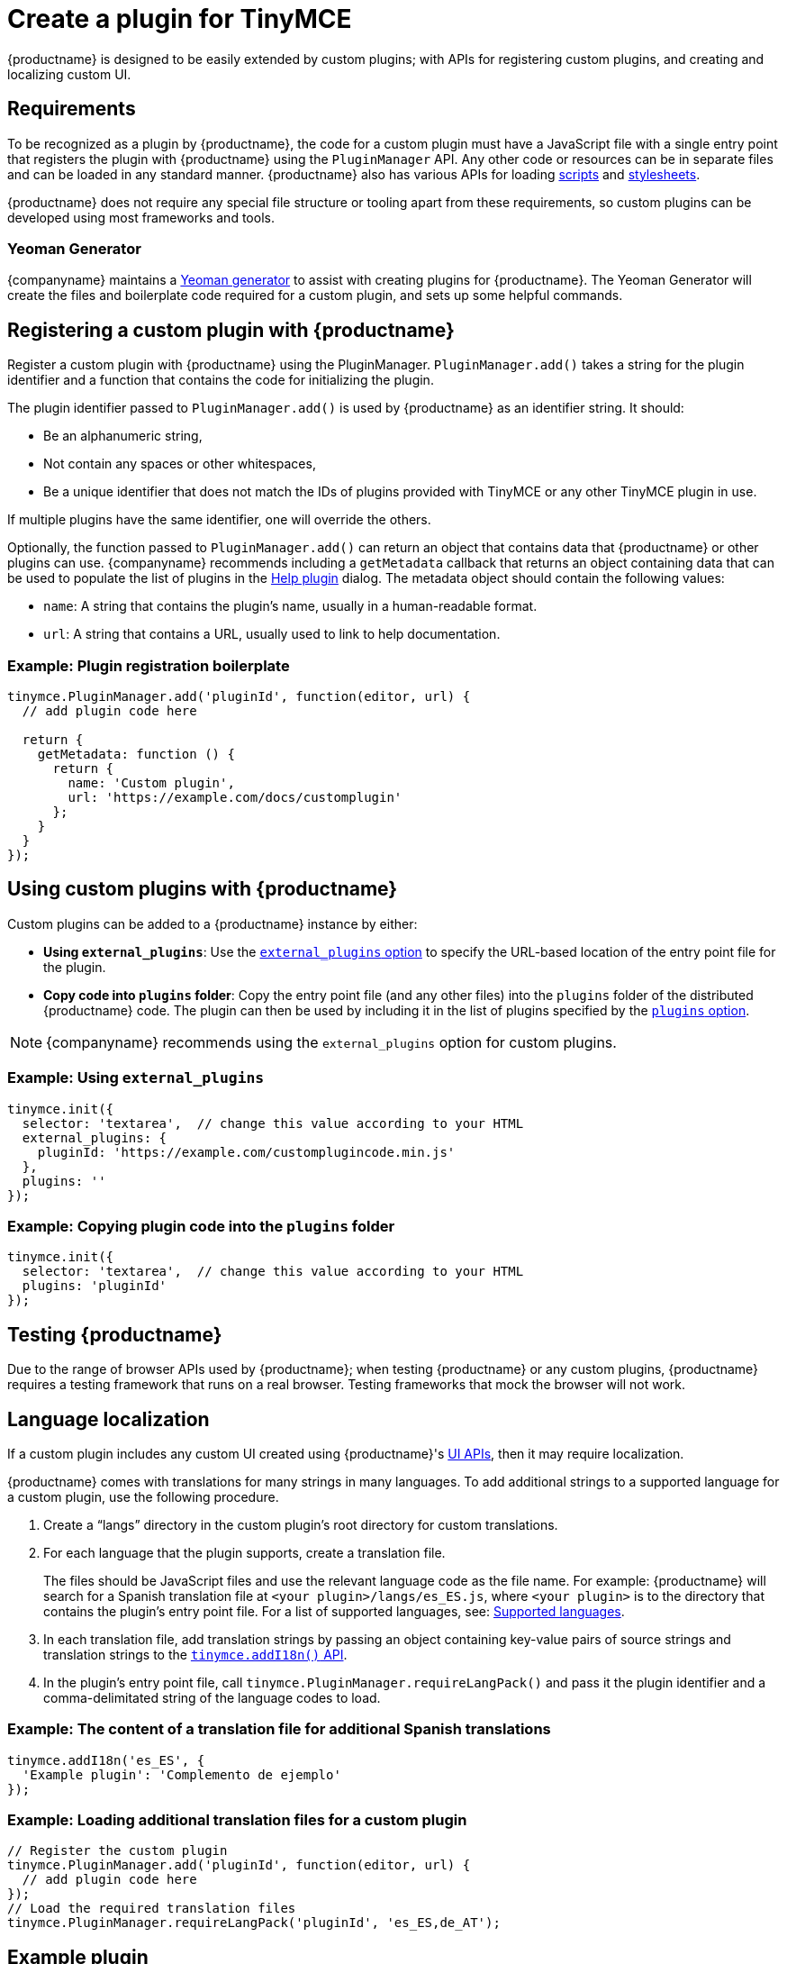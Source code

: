 = Create a plugin for TinyMCE

:title_nav: Create a plugin
:description_short: Introducing plugin creation, with an example.
:description: A short introduction to creating plugins for TinyMCE along with an example plugin.
:keywords: plugin plugin.js plugin.min.js tinymce.js

{productname} is designed to be easily extended by custom plugins; with APIs for registering custom plugins, and creating and localizing custom UI.

== Requirements

To be recognized as a plugin by {productname}, the code for a custom plugin must have a JavaScript file with a single entry point that registers the plugin with {productname} using the `+PluginManager+` API. Any other code or resources can be in separate files and can be loaded in any standard manner. {productname} also has various APIs for loading xref:apis/tinymce.dom.scriptloader.adoc[scripts] and xref:apis/tinymce.dom.stylesheetloader.adoc[stylesheets].

{productname} does not require any special file structure or tooling apart from these requirements, so custom plugins can be developed using most frameworks and tools.

=== Yeoman Generator

{companyname} maintains a xref:yeoman-generator.adoc[Yeoman generator] to assist with creating plugins for {productname}. The Yeoman Generator will create the files and boilerplate code required for a custom plugin, and sets up some helpful commands.

[[registering-a-custom-plugin-with-siteproductname]]
== Registering a custom plugin with {productname}

Register a custom plugin with {productname} using the PluginManager. `+PluginManager.add()+` takes a string for the plugin identifier and a function that contains the code for initializing the plugin.

The plugin identifier passed to `+PluginManager.add()+` is used by {productname} as an identifier string. It should:

* Be an alphanumeric string,
* Not contain any spaces or other whitespaces,
* Be a unique identifier that does not match the IDs of plugins provided with TinyMCE or any other TinyMCE plugin in use.

If multiple plugins have the same identifier, one will override the others.

Optionally, the function passed to `+PluginManager.add()+` can return an object that contains data that {productname} or other plugins can use. {companyname} recommends including a `+getMetadata+` callback that returns an object containing data that can be used to populate the list of plugins in the xref:help.adoc[Help plugin] dialog. The metadata object should contain the following values:

* `+name+`: A string that contains the plugin's name, usually in a human-readable format.
* `+url+`: A string that contains a URL, usually used to link to help documentation.

=== Example: Plugin registration boilerplate

[source,js]
----
tinymce.PluginManager.add('pluginId', function(editor, url) {
  // add plugin code here

  return {
    getMetadata: function () {
      return {
        name: 'Custom plugin',
        url: 'https://example.com/docs/customplugin'
      };
    }
  }
});
----

[[using-custom-plugins-with-siteproductname]]
== Using custom plugins with {productname}

Custom plugins can be added to a {productname} instance by either:

* *Using `+external_plugins+`*: Use the xref:editor-important-options.adoc#external_plugins[`+external_plugins+` option] to specify the URL-based location of the entry point file for the plugin.
* *Copy code into `+plugins+` folder*: Copy the entry point file (and any other files) into the `+plugins+` folder of the distributed {productname} code. The plugin can then be used by including it in the list of plugins specified by the xref:editor-important-options.adoc#plugins[`+plugins+` option].

NOTE: {companyname} recommends using the `+external_plugins+` option for custom plugins.

=== Example: Using `+external_plugins+`

[source,js]
----
tinymce.init({
  selector: 'textarea',  // change this value according to your HTML
  external_plugins: {
    pluginId: 'https://example.com/customplugincode.min.js'
  },
  plugins: ''
});
----

=== Example: Copying plugin code into the `+plugins+` folder

[source,js]
----
tinymce.init({
  selector: 'textarea',  // change this value according to your HTML
  plugins: 'pluginId'
});
----

[#testing-{productname}]
== Testing {productname}

Due to the range of browser APIs used by {productname}; when testing {productname} or any custom plugins, {productname} requires a testing framework that runs on a real browser. Testing frameworks that mock the browser will not work.

== Language localization

If a custom plugin includes any custom UI created using {productname}'s xref:custom-toolbarbuttons.adoc[UI APIs], then it may require localization.

{productname} comes with translations for many strings in many languages. To add additional strings to a supported language for a custom plugin, use the following procedure.

[arabic]
. Create a "`+langs+`" directory in the custom plugin's root directory for custom translations.
. For each language that the plugin supports, create a translation file.
+
The files should be JavaScript files and use the relevant language code as the file name. For example: {productname} will search for a Spanish translation file at `+<your plugin>/langs/es_ES.js+`, where `+<your plugin>+` is to the directory that contains the plugin's entry point file. For a list of supported languages, see: xref:ui-localization.adoc#supportedlanguages[Supported languages].
. In each translation file, add translation strings by passing an object containing key-value pairs of source strings and translation strings to the xref:apis/tinymce.root.adoc#addI18n[`+tinymce.addI18n()+` API].
. In the plugin's entry point file, call `+tinymce.PluginManager.requireLangPack()+` and pass it the plugin identifier and a comma-delimitated string of the language codes to load.

=== Example: The content of a translation file for additional Spanish translations

[source,js]
----
tinymce.addI18n('es_ES', {
  'Example plugin': 'Complemento de ejemplo'
});
----

=== Example: Loading additional translation files for a custom plugin

[source,js]
----
// Register the custom plugin
tinymce.PluginManager.add('pluginId', function(editor, url) {
  // add plugin code here
});
// Load the required translation files
tinymce.PluginManager.requireLangPack('pluginId', 'es_ES,de_AT');
----

== Example plugin

This example plugin demonstrates how to add a simple toolbar button and menu item. This button opens a dialog that allows a title to be entered into the editor. The menu item will open the same dialog as the button.

liveDemo::custom-plugin[ tab="js" ]
